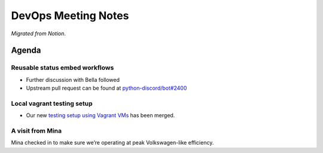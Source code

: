 DevOps Meeting Notes
====================

*Migrated from Notion*.

Agenda
------

Reusable status embed workflows
~~~~~~~~~~~~~~~~~~~~~~~~~~~~~~~

-  Further discussion with Bella followed
-  Upstream pull request can be found at
   `python-discord/bot#2400 <https://github.com/python-discord/bot/pull/2400>`__

Local vagrant testing setup
~~~~~~~~~~~~~~~~~~~~~~~~~~~

-  Our new `testing setup using Vagrant
   VMs <https://github.com/python-discord/infra/pull/78>`__ has been
   merged.

A visit from Mina
~~~~~~~~~~~~~~~~~

Mina checked in to make sure we’re operating at peak Volkswagen-like
efficiency.

.. raw:: html

   <!-- vim: set textwidth=80 sw=2 ts=2: -->
